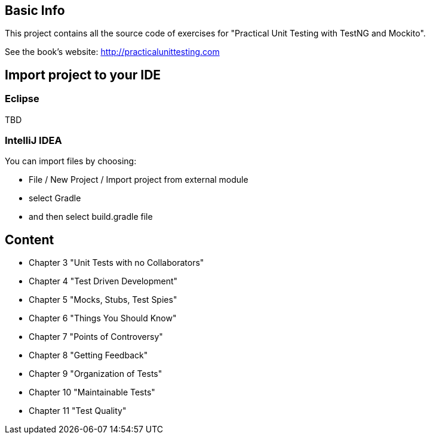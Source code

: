 == Basic Info
This project contains all the source code of exercises for "Practical Unit Testing with TestNG and Mockito".

See the book's website: http://practicalunittesting.com

== Import project to your IDE

=== Eclipse
TBD

=== IntelliJ IDEA
You can import files by choosing:

* File / New Project / Import project from external module
* select Gradle
* and then select +build.gradle+ file

== Content

* Chapter 3 "Unit Tests with no Collaborators"
* Chapter 4 "Test Driven Development"
* Chapter 5 "Mocks, Stubs, Test Spies"
* Chapter 6 "Things You Should Know"
* Chapter 7 "Points of Controversy"
* Chapter 8 "Getting Feedback"
* Chapter 9 "Organization of Tests"
* Chapter 10 "Maintainable Tests"
* Chapter 11 "Test Quality"
